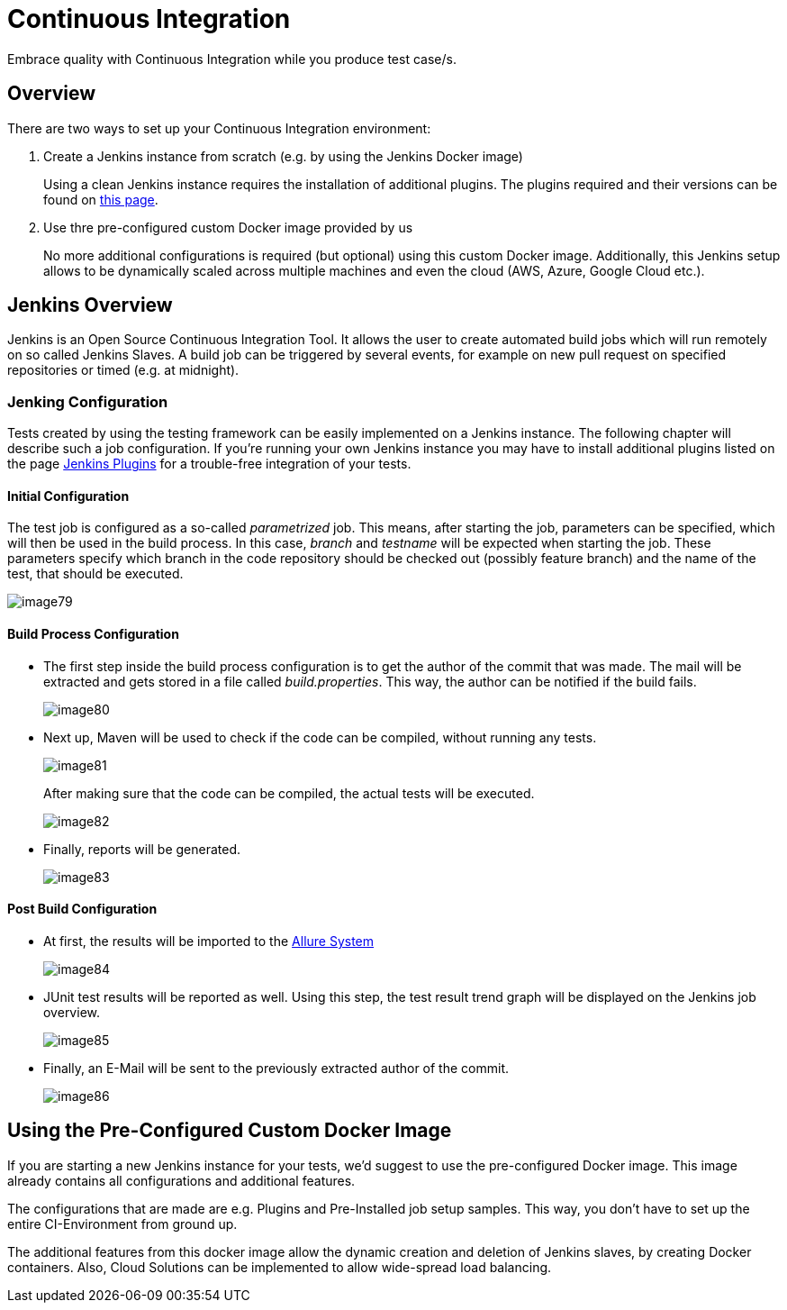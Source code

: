= Continuous Integration

Embrace quality with Continuous Integration while you produce test case/s.

== Overview

There are two ways to set up your Continuous Integration environment:

1. Create a Jenkins instance from scratch (e.g. by using the Jenkins Docker image)
+
Using a clean Jenkins instance requires the installation of additional plugins. The plugins required and their versions can be found on https://github.com/devonfw/devonfw-testing/wiki/jenkins-plugins[this page].
+
2. Use thre pre-configured custom Docker image provided by us
+
No more additional configurations is required (but optional) using this custom Docker image. Additionally, this Jenkins setup allows to be dynamically scaled across multiple machines and even the cloud (AWS, Azure, Google Cloud etc.).

== Jenkins Overview

Jenkins is an Open Source Continuous Integration Tool. It allows the user to create automated build jobs which will run remotely on so called Jenkins Slaves. A build job can be triggered by several events, for example on new pull request on specified repositories or timed (e.g. at midnight).

=== Jenking Configuration

Tests created by using the testing framework can be easily implemented on a Jenkins instance. The following chapter will describe such a job configuration. If you’re running your own Jenkins instance you may have to install additional plugins listed on the page https://github.com/devonfw/devonfw-testing/wiki/jenkins-plugins[Jenkins Plugins] for a trouble-free integration of your tests.

==== Initial Configuration

The test job is configured as a so-called _parametrized_ job. This means, after starting the job, parameters can be specified, which will then be used in the build process. In this case, _branch_ and _testname_ will be expected when starting the job. These parameters specify which branch in the code repository should be checked out (possibly feature branch) and the name of the test, that should be executed.

image::image79.png[]

==== Build Process Configuration

* The first step inside the build process configuration is to get the author of the commit that was made. The mail will be extracted and gets stored in a file called _build.properties_. This way, the author can be notified if the build fails.
+
image::image80.png[]
+
* Next up, Maven will be used to check if the code can be compiled, without running any tests.
+
image::image81.png[]
+
After making sure that the code can be compiled, the actual tests will be executed.
+
image::image82.png[]
+
* Finally, reports will be generated.
+
image::image83.png[]

==== Post Build Configuration

* At first, the results will be imported to the https://github.com/devonfw/devonfw-testing/wiki/Allure-report#allure-reports[Allure System]
+
image::image84.png[]
+
* JUnit test results will be reported as well. Using this step, the test result trend graph will be displayed on the Jenkins job overview.
+
image::image85.png[]
+
* Finally, an E-Mail will be sent to the previously extracted author of the commit.
+
image::image86.png[]

== Using the Pre-Configured Custom Docker Image

If you are starting a new Jenkins instance for your tests, we’d suggest to use the pre-configured Docker image. This image already contains all configurations and additional features.

The configurations that are made are e.g. Plugins and Pre-Installed job setup samples. This way, you don’t have to set up the entire CI-Environment from ground up.

The additional features from this docker image allow the dynamic creation and deletion of Jenkins slaves, by creating Docker containers. Also, Cloud Solutions can be implemented to allow wide-spread load balancing.